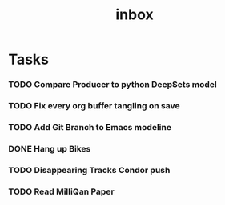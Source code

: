 #+title: inbox
* Tasks
*** TODO Compare Producer to python DeepSets model
*** TODO Fix every org buffer tangling on save
*** TODO Add Git Branch to Emacs modeline
*** DONE Hang up Bikes
*** TODO Disappearing Tracks Condor push
*** TODO Read MilliQan Paper
